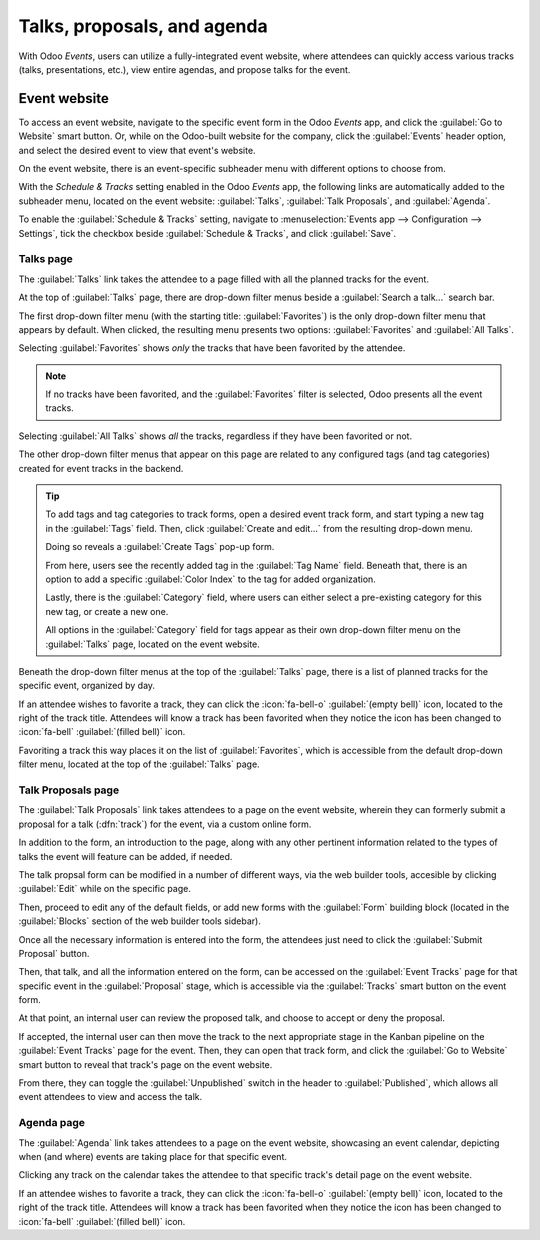 ============================
Talks, proposals, and agenda
============================

With Odoo *Events*, users can utilize a fully-integrated event website, where attendees can quickly
access various tracks (talks, presentations, etc.), view entire agendas, and propose talks for the
event.

Event website
=============

To access an event website, navigate to the specific event form in the Odoo *Events* app, and click
the :guilabel:`Go to Website` smart button. Or, while on the Odoo-built website for the company,
click the :guilabel:`Events` header option, and select the desired event to view that event's
website.

On the event website, there is an event-specific subheader menu with different options to choose
from.

With the *Schedule & Tracks* setting enabled in the Odoo *Events* app, the following links are
automatically added to the subheader menu, located on the event website: :guilabel:`Talks`,
:guilabel:`Talk Proposals`, and :guilabel:`Agenda`.

.. image:: track_manage_talks/track-submenu-options.png
   :align: center
   :alt: The track-related event submenu options on an event website built with Odoo Events.

To enable the :guilabel:`Schedule & Tracks` setting, navigate to :menuselection:`Events app -->
Configuration --> Settings`, tick the checkbox beside :guilabel:`Schedule & Tracks`, and click
:guilabel:`Save`.

Talks page
----------

The :guilabel:`Talks` link takes the attendee to a page filled with all the planned tracks for the
event.

.. image:: track_manage_talks/talks-page.png
   :align: center
   :alt: The Talks page on an event website built through the Odoo Events application.

At the top of :guilabel:`Talks` page, there are drop-down filter menus beside a :guilabel:`Search
a talk...` search bar.

The first drop-down filter menu (with the starting title: :guilabel:`Favorites`) is the only
drop-down filter menu that appears by default. When clicked, the resulting menu presents two
options: :guilabel:`Favorites` and :guilabel:`All Talks`.

Selecting :guilabel:`Favorites` shows *only* the tracks that have been favorited by the attendee.

.. note::
   If no tracks have been favorited, and the :guilabel:`Favorites` filter is selected, Odoo presents
   all the event tracks.

Selecting :guilabel:`All Talks` shows *all* the tracks, regardless if they have been favorited or
not.

The other drop-down filter menus that appear on this page are related to any configured tags (and
tag categories) created for event tracks in the backend.

.. tip::
   To add tags and tag categories to track forms, open a desired event track form, and start typing
   a new tag in the :guilabel:`Tags` field. Then, click :guilabel:`Create and edit...` from the
   resulting drop-down menu.

   Doing so reveals a :guilabel:`Create Tags` pop-up form.

   .. image:: track_manage_talks/create-tags-popup.png
      :align: center
      :alt: The Create Tags pop-up form that coincides with drop-down filter menus on Talks page.

   From here, users see the recently added tag in the :guilabel:`Tag Name` field. Beneath that,
   there is an option to add a specific :guilabel:`Color Index` to the tag for added organization.

   Lastly, there is the :guilabel:`Category` field, where users can either select a pre-existing
   category for this new tag, or create a new one.

   All options in the :guilabel:`Category` field for tags appear as their own drop-down filter menu
   on the :guilabel:`Talks` page, located on the event website.

Beneath the drop-down filter menus at the top of the :guilabel:`Talks` page, there is a list of
planned tracks for the specific event, organized by day.

If an attendee wishes to favorite a track, they can click the :icon:`fa-bell-o` :guilabel:`(empty
bell)` icon, located to the right of the track title. Attendees will know a track has been favorited
when they notice the icon has been changed to :icon:`fa-bell` :guilabel:`(filled bell)` icon.

Favoriting a track this way places it on the list of :guilabel:`Favorites`, which is accessible from
the default drop-down filter menu, located at the top of the :guilabel:`Talks` page.

Talk Proposals page
-------------------

The :guilabel:`Talk Proposals` link takes attendees to a page on the event website, wherein they can
formerly submit a proposal for a talk (:dfn:`track`) for the event, via a custom online form.

.. image:: track_manage_talks/talk-proposals-page.png
   :align: center
   :alt: The Talk Proposals page on the event website built with the Odoo Events application.

In addition to the form, an introduction to the page, along with any other pertinent information
related to the types of talks the event will feature can be added, if needed.

The talk propsal form can be modified in a number of different ways, via the web builder tools,
accesible by clicking :guilabel:`Edit` while on the specific page.

Then, proceed to edit any of the default fields, or add new forms with the :guilabel:`Form` building
block (located in the :guilabel:`Blocks` section of the web builder tools sidebar).

Once all the necessary information is entered into the form, the attendees just need to click the
:guilabel:`Submit Proposal` button.

Then, that talk, and all the information entered on the form, can be accessed on the
:guilabel:`Event Tracks` page for that specific event in the :guilabel:`Proposal` stage, which is
accessible via the :guilabel:`Tracks` smart button on the event form.

At that point, an internal user can review the proposed talk, and choose to accept or deny the
proposal.

If accepted, the internal user can then move the track to the next appropriate stage in the Kanban
pipeline on the :guilabel:`Event Tracks` page for the event. Then, they can open that track form,
and click the :guilabel:`Go to Website` smart button to reveal that track's page on the event
website.

From there, they can toggle the :guilabel:`Unpublished` switch in the header to
:guilabel:`Published`, which allows all event attendees to view and access the talk.

Agenda page
-----------

The :guilabel:`Agenda` link takes attendees to a page on the event website, showcasing an event
calendar, depicting when (and where) events are taking place for that specific event.

.. image:: track_manage_talks/event-agenda-page.png
   :align: center
   :alt: The event Agenda page on the event website built with the Odoo Events application.

Clicking any track on the calendar takes the attendee to that specific track's detail page on the
event website.

If an attendee wishes to favorite a track, they can click the :icon:`fa-bell-o` :guilabel:`(empty
bell)` icon, located to the right of the track title. Attendees will know a track has been favorited
when they notice the icon has been changed to :icon:`fa-bell` :guilabel:`(filled bell)` icon.
